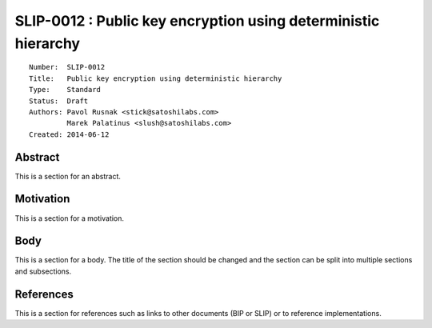 SLIP-0012 : Public key encryption using deterministic hierarchy
===============================================================

::

  Number:  SLIP-0012
  Title:   Public key encryption using deterministic hierarchy
  Type:    Standard
  Status:  Draft
  Authors: Pavol Rusnak <stick@satoshilabs.com>
           Marek Palatinus <slush@satoshilabs.com>
  Created: 2014-06-12

Abstract
--------

This is a section for an abstract.

Motivation
----------

This is a section for a motivation.

Body
----

This is a section for a body. The title of the section should be changed
and the section can be split into multiple sections and subsections.

References
----------

This is a section for references such as links to other documents (BIP or SLIP)
or to reference implementations.

